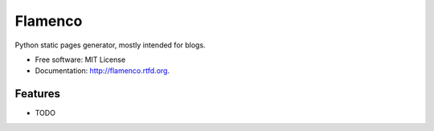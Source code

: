===============================
Flamenco
===============================

.. image:: https://badge.fury.io/py/flamenco.png
    :target: http://badge.fury.io/py/flamenco

.. image:: https://travis-ci.org/pbanaszkiewicz/flamenco.png?branch=develop
        :target: https://travis-ci.org/pbanaszkiewicz/flamenco

.. image:: https://pypip.in/d/flamenco/badge.png
        :target: https://crate.io/packages/flamenco?version=latest


Python static pages generator, mostly intended for blogs.

* Free software: MIT License
* Documentation: http://flamenco.rtfd.org.

Features
--------

* TODO
